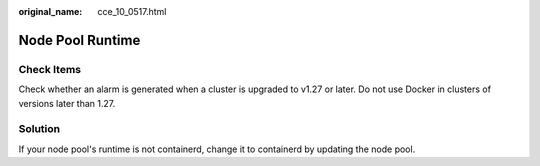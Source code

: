 :original_name: cce_10_0517.html

.. _cce_10_0517:

Node Pool Runtime
=================

Check Items
-----------

Check whether an alarm is generated when a cluster is upgraded to v1.27 or later. Do not use Docker in clusters of versions later than 1.27.

Solution
--------

If your node pool's runtime is not containerd, change it to containerd by updating the node pool.

